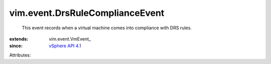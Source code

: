 
vim.event.DrsRuleComplianceEvent
================================
  This event records when a virtual machine comes into compliance with DRS rules.
:extends: vim.event.VmEvent_
:since: `vSphere API 4.1 <vim/version.rst#vimversionversion6>`_

Attributes:
